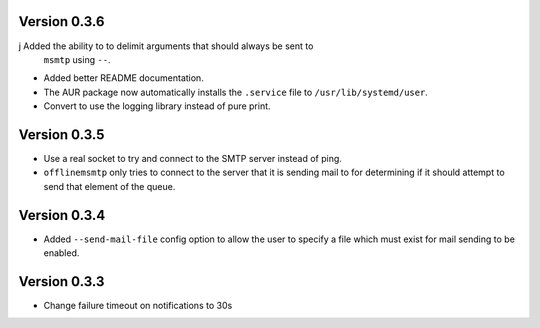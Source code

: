 Version 0.3.6
=============

j Added the ability to to delimit arguments that should always be sent to
  ``msmtp`` using ``--``.
* Added better README documentation.
* The AUR package now automatically installs the ``.service`` file to
  ``/usr/lib/systemd/user``.
* Convert to use the logging library instead of pure print.

Version 0.3.5
=============

* Use a real socket to try and connect to the SMTP server instead of ping.
* ``offlinemsmtp`` only tries to connect to the server that it is sending mail
  to for determining if it should attempt to send that element of the queue.

Version 0.3.4
=============

* Added ``--send-mail-file`` config option to allow the user to specify a file
  which must exist for mail sending to be enabled.

Version 0.3.3
=============

* Change failure timeout on notifications to 30s
